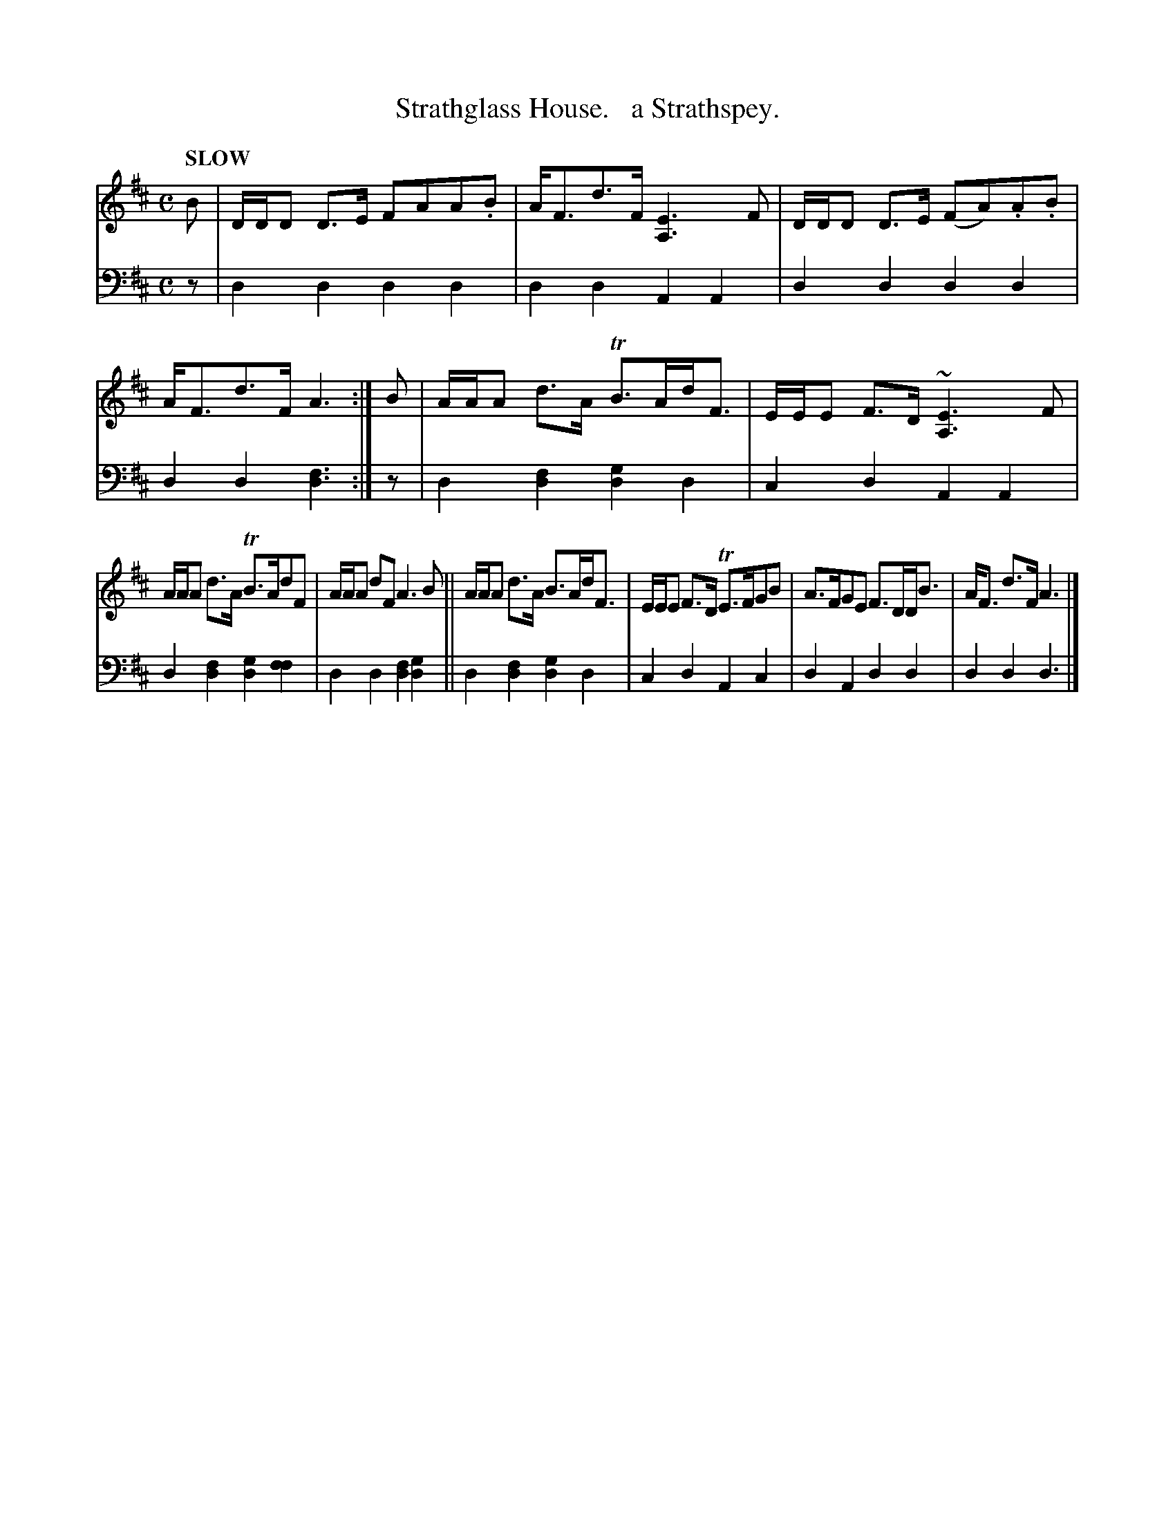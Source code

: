 X: 1343
T: Strathglass House.   a Strathspey.
%R: air, strathspey
B: Niel Gow & Sons "Complete Repository" v.1 p.34 #3
Z: 2021 John Chambers <jc:trillian.mit.edu>
M: C
L: 1/16
Q: "SLOW"
K: D
% - - - - - - - - - -
V: 1 staves=2
B2 | DDD2 D3E F2A2A2.B2 | AF3d3F [E6A,6] F2 | DDD2 D3E (F2A2).A2.B2 | AF3d3F A6 :| B2 | AAA2 d3A TB3AdF3 | EEE2 F3D ~[E6A,6] F2 |
AAA2 d3A TB3Ad2F2 | AAA2 d2F2 A6 B2 || AAA2 d3A B3AdF3 | EEE2 F3D TE3FG2B2 | A3FG2E2 F3DDB3 | AF3 d3F A6 |]
% - - - - - - - - - -
% Voice 2 preserves the book's staff layout.
V: 2 clef=bass middle=d
z2 | d4d4 d4d4 | d4d4 A4A4 |  d4d4 d4d4 | d4d4 [f6d6] :| z2 | d4[f4d4] [g4d4]d4 | c4d4 A4A4 |
d4[f4d4] [g4d4][f4f4] | d4d4 [f4d4][g4d4] || d4[f4d4] [g4d4]d4 | c4d4 A4c4 | d4A4 d4d4 | d4d4 d6 |]
